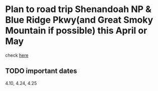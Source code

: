
* Plan to road trip Shenandoah NP & Blue Ridge Pkwy(and Great Smoky Mountain if possible) this April or May
[[./fireflies-great-smoky-mountains.jpg]]

check [[http://www.heysmokies.com/synchronous-fireflies-in-great-smoky-mountains-june-2016/][here]]

** TODO important dates
SCHEDULED: <2016-04-10 Sun>
4.10, 4.24, 4.25
